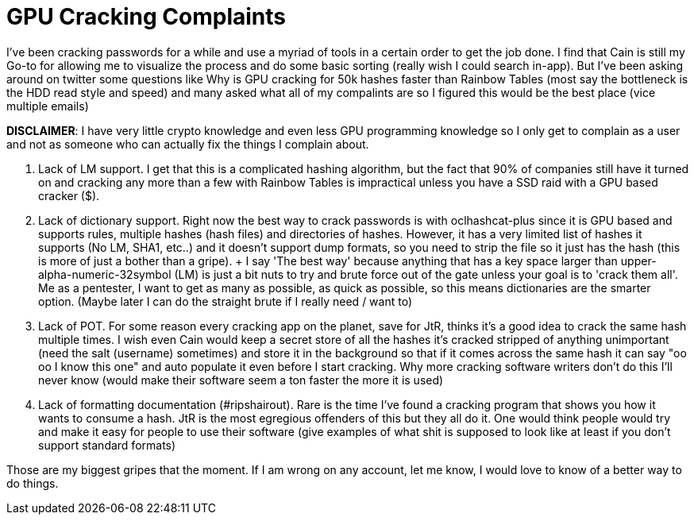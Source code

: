 = GPU Cracking Complaints
:hp-tags: cracking, gpu, rant

I've been cracking passwords for a while and use a myriad of tools in a certain order to get the job done. I find that Cain is still my Go-to for allowing me to visualize the process and do some basic sorting (really wish I could search in-app). But I've been asking around on twitter some questions like Why is GPU cracking for 50k hashes faster than Rainbow Tables (most say the bottleneck is the HDD read style and speed) and many asked what all of my compalints are so I figured this would be the best place (vice multiple emails)

**DISCLAIMER**: I have very little crypto knowledge and even less GPU programming knowledge so I only get to complain as a user and not as someone who can actually fix the things I complain about.

1. Lack of LM support. I get that this is a complicated hashing algorithm, but the fact that 90% of companies still have it turned on and cracking any more than a few with Rainbow Tables is impractical unless you have a SSD raid with a GPU based cracker ($$$$$).
2. Lack of dictionary support. Right now the best way to crack passwords is with oclhashcat-plus since it is GPU based and supports rules, multiple hashes (hash files) and directories of hashes. However, it has a very limited list of hashes it supports (No LM, SHA1, etc..) and it doesn't support dump formats, so you need to strip the file so it just has the hash (this is more of just a bother than a gripe).
    + I say 'The best way' because anything that has a key space larger than upper-alpha-numeric-32symbol (LM) is just a bit nuts to try and brute force out of the gate unless your goal is to 'crack them all'. Me as a pentester, I want to get as many as possible, as quick as possible, so this means dictionaries are the smarter option. (Maybe later I can do the straight brute if I really need / want to)
3. Lack of POT. For some reason every cracking app on the planet, save for JtR, thinks it's a good idea to crack the same hash multiple times. I wish even Cain would keep a secret store of all the hashes it's cracked stripped of anything unimportant (need the salt (username) sometimes) and store it in the background so that if it comes across the same hash it can say "oo oo I know this one" and auto populate it even before I start cracking. Why more cracking software writers don't do this I'll never know (would make their software seem a ton faster the more it is used)
4. Lack of formatting documentation (#ripshairout). Rare is the time I've found a cracking program that shows you how it wants to consume a hash. JtR is the most egregious offenders of this but they all do it. One would think people would try and make it easy for people to use their software (give examples of what shit is supposed to look like at least if you don't support standard formats)

Those are my biggest gripes that the moment. If I am wrong on any account, let me know, I would love to know of a better way to do things.
